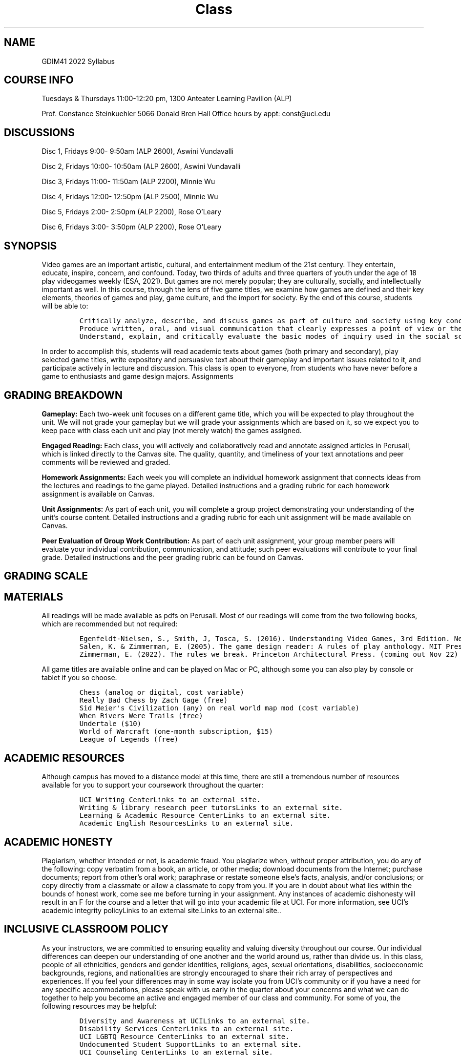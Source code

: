 '\" t
.\" Automatically generated by Pandoc 2.19.2
.\"
.\" Define V font for inline verbatim, using C font in formats
.\" that render this, and otherwise B font.
.ie "\f[CB]x\f[]"x" \{\
. ftr V B
. ftr VI BI
. ftr VB B
. ftr VBI BI
.\}
.el \{\
. ftr V CR
. ftr VI CI
. ftr VB CB
. ftr VBI CBI
.\}
.TH "Class" "GDIM41" "September 2022" "" "Games and Society"
.hy
.SH NAME
.PP
GDIM41 2022 Syllabus
.SH COURSE INFO
.PP
Tuesdays & Thursdays 11:00-12:20 pm, 1300 Anteater Learning Pavilion
(ALP)
.PP
Prof.\ Constance Steinkuehler 5066 Donald Bren Hall Office hours by
appt: const\[at]uci.edu
.SH DISCUSSIONS
.PP
Disc 1, Fridays 9:00- 9:50am (ALP 2600), Aswini Vundavalli
.PP
Disc 2, Fridays 10:00- 10:50am (ALP 2600), Aswini Vundavalli
.PP
Disc 3, Fridays 11:00- 11:50am (ALP 2200), Minnie Wu
.PP
Disc 4, Fridays 12:00- 12:50pm (ALP 2500), Minnie Wu
.PP
Disc 5, Fridays 2:00- 2:50pm (ALP 2200), Rose O\[cq]Leary
.PP
Disc 6, Fridays 3:00- 3:50pm (ALP 2200), Rose O\[cq]Leary
.SH SYNOPSIS
.PP
Video games are an important artistic, cultural, and entertainment
medium of the 21st century.
They entertain, educate, inspire, concern, and confound.
Today, two thirds of adults and three quarters of youth under the age of
18 play videogames weekly (ESA, 2021).
But games are not merely popular; they are culturally, socially, and
intellectually important as well.
In this course, through the lens of five game titles, we examine how
games are defined and their key elements, theories of games and play,
game culture, and the import for society.
By the end of this course, students will be able to:
.IP
.nf
\f[C]
Critically analyze, describe, and discuss games as part of culture and society using key concepts and theories from class
Produce written, oral, and visual communication that clearly expresses a point of view or thesis and its rationale or justification.
Understand, explain, and critically evaluate the basic modes of inquiry used in the social sciences including experimental, survey, qualitative, ethnographic, and interpretive methods.
\f[R]
.fi
.PP
In order to accomplish this, students will read academic texts about
games (both primary and secondary), play selected game titles, write
expository and persuasive text about their gameplay and important issues
related to it, and participate actively in lecture and discussion.
This class is open to everyone, from students who have never before a
game to enthusiasts and game design majors.
Assignments
.SH GRADING BREAKDOWN
.PP
.TS
tab(@);
l l.
T{
\f[B]Gameplay\f[R]
T}@T{
0%
T}
T{
\f[B]Engaged Readings\f[R]
T}@T{
15%
T}
T{
\f[B]Homework Assignments\f[R]
T}@T{
30%
T}
T{
\f[B]Unit Assignments\f[R]
T}@T{
40%
T}
T{
\f[B]Peer Evaluation of Group Work Contribution\f[R]
T}@T{
15%
T}
.TE
.PP
\f[B]Gameplay:\f[R] Each two-week unit focuses on a different game
title, which you will be expected to play throughout the unit.
We will not grade your gameplay but we will grade your assignments which
are based on it, so we expect you to keep pace with class each unit and
play (not merely watch) the games assigned.
.PP
\f[B]Engaged Reading:\f[R] Each class, you will actively and
collaboratively read and annotate assigned articles in Perusall, which
is linked directly to the Canvas site.
The quality, quantity, and timeliness of your text annotations and peer
comments will be reviewed and graded.
.PP
\f[B]Homework Assignments:\f[R] Each week you will complete an
individual homework assignment that connects ideas from the lectures and
readings to the game played.
Detailed instructions and a grading rubric for each homework assignment
is available on Canvas.
.PP
\f[B]Unit Assignments:\f[R] As part of each unit, you will complete a
group project demonstrating your understanding of the unit\[cq]s course
content.
Detailed instructions and a grading rubric for each unit assignment will
be made available on Canvas.
.PP
\f[B]Peer Evaluation of Group Work Contribution:\f[R] As part of each
unit assignment, your group member peers will evaluate your individual
contribution, communication, and attitude; such peer evaluations will
contribute to your final grade.
Detailed instructions and the peer grading rubric can be found on
Canvas.
.SH GRADING SCALE
.PP
.TS
tab(@);
l l l l l l l l.
T{
\f[B]A+\f[R]
T}@T{
96.5
T}@T{
\f[B]B+\f[R]
T}@T{
86.5
T}@T{
\f[B]C+\f[R]
T}@T{
76.5
T}@T{
\f[B]D+\f[R]
T}@T{
66.5
T}
T{
\f[B]A\f[R]
T}@T{
93.5
T}@T{
\f[B]B\f[R]
T}@T{
83.5
T}@T{
\f[B]C\f[R]
T}@T{
73.5
T}@T{
\f[B]D\f[R]
T}@T{
63.5
T}
T{
\f[B]A-\f[R]
T}@T{
90.0
T}@T{
\f[B]B-\f[R]
T}@T{
80.0
T}@T{
\f[B]C-\f[R]
T}@T{
70.0
T}@T{
\f[B]D-\f[R]
T}@T{
60.0
T}
.TE
.SH MATERIALS
.PP
All readings will be made available as pdfs on Perusall.
Most of our readings will come from the two following books, which are
recommended but not required:
.IP
.nf
\f[C]
Egenfeldt-Nielsen, S., Smith, J, Tosca, S. (2016). Understanding Video Games, 3rd Edition. New York: Routledge. ($50)
Salen, K. & Zimmerman, E. (2005). The game design reader: A rules of play anthology. MIT Press. ($54)
Zimmerman, E. (2022). The rules we break. Princeton Architectural Press. (coming out Nov 22)
\f[R]
.fi
.PP
All game titles are available online and can be played on Mac or PC,
although some you can also play by console or tablet if you so choose.
.IP
.nf
\f[C]
Chess (analog or digital, cost variable)
Really Bad Chess by Zach Gage (free)
Sid Meier\[aq]s Civilization (any) on real world map mod (cost variable)
When Rivers Were Trails (free)
Undertale ($10)
World of Warcraft (one-month subscription, $15)
League of Legends (free)
\f[R]
.fi
.SH ACADEMIC RESOURCES
.PP
Although campus has moved to a distance model at this time, there are
still a tremendous number of resources available for you to support your
coursework throughout the quarter:
.IP
.nf
\f[C]
UCI Writing CenterLinks to an external site.
Writing & library research peer tutorsLinks to an external site.
Learning & Academic Resource CenterLinks to an external site.
Academic English ResourcesLinks to an external site.
\f[R]
.fi
.SH ACADEMIC HONESTY
.PP
Plagiarism, whether intended or not, is academic fraud.
You plagiarize when, without proper attribution, you do any of the
following: copy verbatim from a book, an article, or other media;
download documents from the Internet; purchase documents; report from
other\[cq]s oral work; paraphrase or restate someone else\[cq]s facts,
analysis, and/or conclusions; or copy directly from a classmate or allow
a classmate to copy from you.
If you are in doubt about what lies within the bounds of honest work,
come see me before turning in your assignment.
Any instances of academic dishonesty will result in an F for the course
and a letter that will go into your academic file at UCI.
For more information, see UCI\[cq]s academic integrity policyLinks to an
external site.Links to an external site..
.SH INCLUSIVE CLASSROOM POLICY
.PP
As your instructors, we are committed to ensuring equality and valuing
diversity throughout our course.
Our individual differences can deepen our understanding of one another
and the world around us, rather than divide us.
In this class, people of all ethnicities, genders and gender identities,
religions, ages, sexual orientations, disabilities, socioeconomic
backgrounds, regions, and nationalities are strongly encouraged to share
their rich array of perspectives and experiences.
If you feel your differences may in some way isolate you from UCI\[cq]s
community or if you have a need for any specific accommodations, please
speak with us early in the quarter about your concerns and what we can
do together to help you become an active and engaged member of our class
and community.
For some of you, the following resources may be helpful:
.IP
.nf
\f[C]
Diversity and Awareness at UCILinks to an external site.
Disability Services CenterLinks to an external site.
UCI LGBTQ Resource CenterLinks to an external site.
Undocumented Student SupportLinks to an external site.
UCI Counseling CenterLinks to an external site.
\f[R]
.fi
.SH LAND ACKNOWLEDGEMENT
.PP
This UC Irvine campus is located on the traditional, ancestral, and
unceded territory of the Acjachemen and Tongva peoples, including 86
sacred sites and burial grounds.
Both tribes continue to act as stewards of their ancestral lands as they
have for over 8000 years.
Settler colonialism is not a historical event but a current, ongoing
process of thievery and extermination that indigenous people continue to
resist to this very day.
.SH BASIC NEEDS SECURITY
.PP
Any student who faces challenges securing sufficient food or housing and
believes this may affect their performance in the course is urged to
contact the Dean of StudentsLinks to an external site.
for support (949-824-5181).
Also note the following UCI resources:
.IP
.nf
\f[C]
Student Outreach and Retention CenterLinks to an external site. (SOAR)
SOAR Food PantryLinks to an external site.
\f[R]
.fi
.SH AUTHORS
Eli Griffiths.
